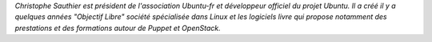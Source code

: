 *Christophe Sauthier est président de l'association Ubuntu-fr et
développeur officiel du projet Ubuntu. Il a créé il y a quelques
années "Objectif Libre" société spécialisée dans Linux et les
logiciels livre qui propose notamment des prestations et des
formations autour de Puppet et OpenStack.*
